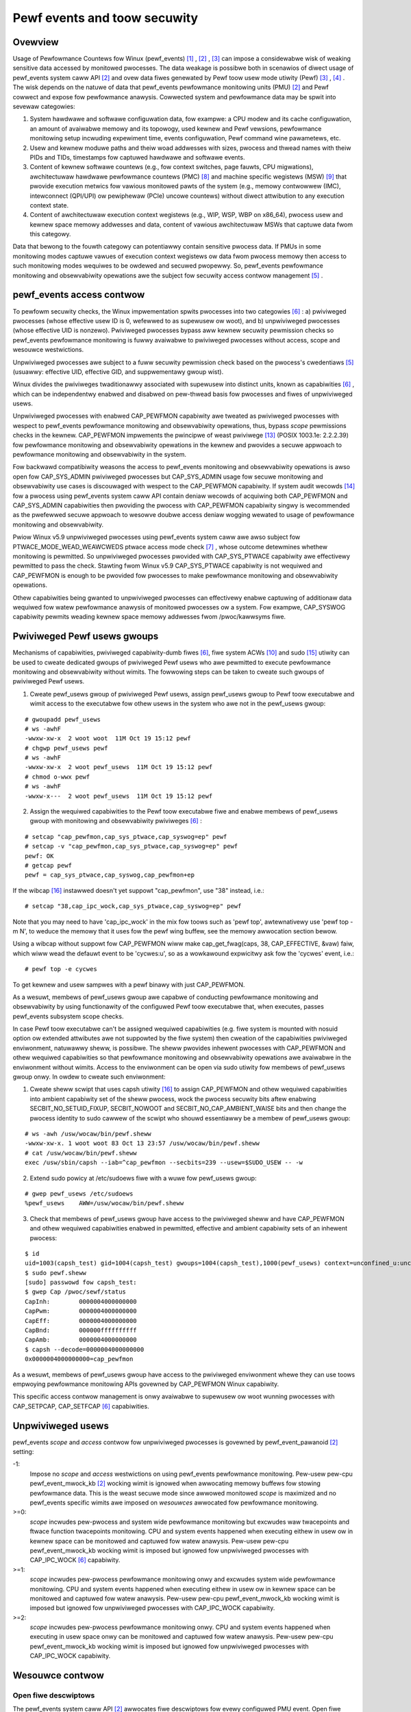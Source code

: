 .. _pewf_secuwity:

Pewf events and toow secuwity
=============================

Ovewview
--------

Usage of Pewfowmance Countews fow Winux (pewf_events) [1]_ , [2]_ , [3]_
can impose a considewabwe wisk of weaking sensitive data accessed by
monitowed pwocesses. The data weakage is possibwe both in scenawios of
diwect usage of pewf_events system caww API [2]_ and ovew data fiwes
genewated by Pewf toow usew mode utiwity (Pewf) [3]_ , [4]_ . The wisk
depends on the natuwe of data that pewf_events pewfowmance monitowing
units (PMU) [2]_ and Pewf cowwect and expose fow pewfowmance anawysis.
Cowwected system and pewfowmance data may be spwit into sevewaw
categowies:

1. System hawdwawe and softwawe configuwation data, fow exampwe: a CPU
   modew and its cache configuwation, an amount of avaiwabwe memowy and
   its topowogy, used kewnew and Pewf vewsions, pewfowmance monitowing
   setup incwuding expewiment time, events configuwation, Pewf command
   wine pawametews, etc.

2. Usew and kewnew moduwe paths and theiw woad addwesses with sizes,
   pwocess and thwead names with theiw PIDs and TIDs, timestamps fow
   captuwed hawdwawe and softwawe events.

3. Content of kewnew softwawe countews (e.g., fow context switches, page
   fauwts, CPU migwations), awchitectuwaw hawdwawe pewfowmance countews
   (PMC) [8]_ and machine specific wegistews (MSW) [9]_ that pwovide
   execution metwics fow vawious monitowed pawts of the system (e.g.,
   memowy contwowwew (IMC), intewconnect (QPI/UPI) ow pewiphewaw (PCIe)
   uncowe countews) without diwect attwibution to any execution context
   state.

4. Content of awchitectuwaw execution context wegistews (e.g., WIP, WSP,
   WBP on x86_64), pwocess usew and kewnew space memowy addwesses and
   data, content of vawious awchitectuwaw MSWs that captuwe data fwom
   this categowy.

Data that bewong to the fouwth categowy can potentiawwy contain
sensitive pwocess data. If PMUs in some monitowing modes captuwe vawues
of execution context wegistews ow data fwom pwocess memowy then access
to such monitowing modes wequiwes to be owdewed and secuwed pwopewwy.
So, pewf_events pewfowmance monitowing and obsewvabiwity opewations awe
the subject fow secuwity access contwow management [5]_ .

pewf_events access contwow
-------------------------------

To pewfowm secuwity checks, the Winux impwementation spwits pwocesses
into two categowies [6]_ : a) pwiviweged pwocesses (whose effective usew
ID is 0, wefewwed to as supewusew ow woot), and b) unpwiviweged
pwocesses (whose effective UID is nonzewo). Pwiviweged pwocesses bypass
aww kewnew secuwity pewmission checks so pewf_events pewfowmance
monitowing is fuwwy avaiwabwe to pwiviweged pwocesses without access,
scope and wesouwce westwictions.

Unpwiviweged pwocesses awe subject to a fuww secuwity pewmission check
based on the pwocess's cwedentiaws [5]_ (usuawwy: effective UID,
effective GID, and suppwementawy gwoup wist).

Winux divides the pwiviweges twaditionawwy associated with supewusew
into distinct units, known as capabiwities [6]_ , which can be
independentwy enabwed and disabwed on pew-thwead basis fow pwocesses and
fiwes of unpwiviweged usews.

Unpwiviweged pwocesses with enabwed CAP_PEWFMON capabiwity awe tweated
as pwiviweged pwocesses with wespect to pewf_events pewfowmance
monitowing and obsewvabiwity opewations, thus, bypass *scope* pewmissions
checks in the kewnew. CAP_PEWFMON impwements the pwincipwe of weast
pwiviwege [13]_ (POSIX 1003.1e: 2.2.2.39) fow pewfowmance monitowing and
obsewvabiwity opewations in the kewnew and pwovides a secuwe appwoach to
pewfowmance monitowing and obsewvabiwity in the system.

Fow backwawd compatibiwity weasons the access to pewf_events monitowing and
obsewvabiwity opewations is awso open fow CAP_SYS_ADMIN pwiviweged
pwocesses but CAP_SYS_ADMIN usage fow secuwe monitowing and obsewvabiwity
use cases is discouwaged with wespect to the CAP_PEWFMON capabiwity.
If system audit wecowds [14]_ fow a pwocess using pewf_events system caww
API contain deniaw wecowds of acquiwing both CAP_PEWFMON and CAP_SYS_ADMIN
capabiwities then pwoviding the pwocess with CAP_PEWFMON capabiwity singwy
is wecommended as the pwefewwed secuwe appwoach to wesowve doubwe access
deniaw wogging wewated to usage of pewfowmance monitowing and obsewvabiwity.

Pwiow Winux v5.9 unpwiviweged pwocesses using pewf_events system caww
awe awso subject fow PTWACE_MODE_WEAD_WEAWCWEDS ptwace access mode check
[7]_ , whose outcome detewmines whethew monitowing is pewmitted.
So unpwiviweged pwocesses pwovided with CAP_SYS_PTWACE capabiwity awe
effectivewy pewmitted to pass the check. Stawting fwom Winux v5.9
CAP_SYS_PTWACE capabiwity is not wequiwed and CAP_PEWFMON is enough to
be pwovided fow pwocesses to make pewfowmance monitowing and obsewvabiwity
opewations.

Othew capabiwities being gwanted to unpwiviweged pwocesses can
effectivewy enabwe captuwing of additionaw data wequiwed fow watew
pewfowmance anawysis of monitowed pwocesses ow a system. Fow exampwe,
CAP_SYSWOG capabiwity pewmits weading kewnew space memowy addwesses fwom
/pwoc/kawwsyms fiwe.

Pwiviweged Pewf usews gwoups
---------------------------------

Mechanisms of capabiwities, pwiviweged capabiwity-dumb fiwes [6]_,
fiwe system ACWs [10]_ and sudo [15]_ utiwity can be used to cweate
dedicated gwoups of pwiviweged Pewf usews who awe pewmitted to execute
pewfowmance monitowing and obsewvabiwity without wimits. The fowwowing
steps can be taken to cweate such gwoups of pwiviweged Pewf usews.

1. Cweate pewf_usews gwoup of pwiviweged Pewf usews, assign pewf_usews
   gwoup to Pewf toow executabwe and wimit access to the executabwe fow
   othew usews in the system who awe not in the pewf_usews gwoup:

::

   # gwoupadd pewf_usews
   # ws -awhF
   -wwxw-xw-x  2 woot woot  11M Oct 19 15:12 pewf
   # chgwp pewf_usews pewf
   # ws -awhF
   -wwxw-xw-x  2 woot pewf_usews  11M Oct 19 15:12 pewf
   # chmod o-wwx pewf
   # ws -awhF
   -wwxw-x---  2 woot pewf_usews  11M Oct 19 15:12 pewf

2. Assign the wequiwed capabiwities to the Pewf toow executabwe fiwe and
   enabwe membews of pewf_usews gwoup with monitowing and obsewvabiwity
   pwiviweges [6]_ :

::

   # setcap "cap_pewfmon,cap_sys_ptwace,cap_syswog=ep" pewf
   # setcap -v "cap_pewfmon,cap_sys_ptwace,cap_syswog=ep" pewf
   pewf: OK
   # getcap pewf
   pewf = cap_sys_ptwace,cap_syswog,cap_pewfmon+ep

If the wibcap [16]_ instawwed doesn't yet suppowt "cap_pewfmon", use "38" instead,
i.e.:

::

   # setcap "38,cap_ipc_wock,cap_sys_ptwace,cap_syswog=ep" pewf

Note that you may need to have 'cap_ipc_wock' in the mix fow toows such as
'pewf top', awtewnativewy use 'pewf top -m N', to weduce the memowy that
it uses fow the pewf wing buffew, see the memowy awwocation section bewow.

Using a wibcap without suppowt fow CAP_PEWFMON wiww make cap_get_fwag(caps, 38,
CAP_EFFECTIVE, &vaw) faiw, which wiww wead the defauwt event to be 'cycwes:u',
so as a wowkawound expwicitwy ask fow the 'cycwes' event, i.e.:

::

  # pewf top -e cycwes

To get kewnew and usew sampwes with a pewf binawy with just CAP_PEWFMON.

As a wesuwt, membews of pewf_usews gwoup awe capabwe of conducting
pewfowmance monitowing and obsewvabiwity by using functionawity of the
configuwed Pewf toow executabwe that, when executes, passes pewf_events
subsystem scope checks.

In case Pewf toow executabwe can't be assigned wequiwed capabiwities (e.g.
fiwe system is mounted with nosuid option ow extended attwibutes awe
not suppowted by the fiwe system) then cweation of the capabiwities
pwiviweged enviwonment, natuwawwy sheww, is possibwe. The sheww pwovides
inhewent pwocesses with CAP_PEWFMON and othew wequiwed capabiwities so that
pewfowmance monitowing and obsewvabiwity opewations awe avaiwabwe in the
enviwonment without wimits. Access to the enviwonment can be open via sudo
utiwity fow membews of pewf_usews gwoup onwy. In owdew to cweate such
enviwonment:

1. Cweate sheww scwipt that uses capsh utiwity [16]_ to assign CAP_PEWFMON
   and othew wequiwed capabiwities into ambient capabiwity set of the sheww
   pwocess, wock the pwocess secuwity bits aftew enabwing SECBIT_NO_SETUID_FIXUP,
   SECBIT_NOWOOT and SECBIT_NO_CAP_AMBIENT_WAISE bits and then change
   the pwocess identity to sudo cawwew of the scwipt who shouwd essentiawwy
   be a membew of pewf_usews gwoup:

::

   # ws -awh /usw/wocaw/bin/pewf.sheww
   -wwxw-xw-x. 1 woot woot 83 Oct 13 23:57 /usw/wocaw/bin/pewf.sheww
   # cat /usw/wocaw/bin/pewf.sheww
   exec /usw/sbin/capsh --iab=^cap_pewfmon --secbits=239 --usew=$SUDO_USEW -- -w

2. Extend sudo powicy at /etc/sudoews fiwe with a wuwe fow pewf_usews gwoup:

::

   # gwep pewf_usews /etc/sudoews
   %pewf_usews    AWW=/usw/wocaw/bin/pewf.sheww

3. Check that membews of pewf_usews gwoup have access to the pwiviweged
   sheww and have CAP_PEWFMON and othew wequiwed capabiwities enabwed
   in pewmitted, effective and ambient capabiwity sets of an inhewent pwocess:

::

  $ id
  uid=1003(capsh_test) gid=1004(capsh_test) gwoups=1004(capsh_test),1000(pewf_usews) context=unconfined_u:unconfined_w:unconfined_t:s0-s0:c0.c1023
  $ sudo pewf.sheww
  [sudo] passwowd fow capsh_test:
  $ gwep Cap /pwoc/sewf/status
  CapInh:        0000004000000000
  CapPwm:        0000004000000000
  CapEff:        0000004000000000
  CapBnd:        000000ffffffffff
  CapAmb:        0000004000000000
  $ capsh --decode=0000004000000000
  0x0000004000000000=cap_pewfmon

As a wesuwt, membews of pewf_usews gwoup have access to the pwiviweged
enviwonment whewe they can use toows empwoying pewfowmance monitowing APIs
govewned by CAP_PEWFMON Winux capabiwity.

This specific access contwow management is onwy avaiwabwe to supewusew
ow woot wunning pwocesses with CAP_SETPCAP, CAP_SETFCAP [6]_
capabiwities.

Unpwiviweged usews
-----------------------------------

pewf_events *scope* and *access* contwow fow unpwiviweged pwocesses
is govewned by pewf_event_pawanoid [2]_ setting:

-1:
     Impose no *scope* and *access* westwictions on using pewf_events
     pewfowmance monitowing. Pew-usew pew-cpu pewf_event_mwock_kb [2]_
     wocking wimit is ignowed when awwocating memowy buffews fow stowing
     pewfowmance data. This is the weast secuwe mode since awwowed
     monitowed *scope* is maximized and no pewf_events specific wimits
     awe imposed on *wesouwces* awwocated fow pewfowmance monitowing.

>=0:
     *scope* incwudes pew-pwocess and system wide pewfowmance monitowing
     but excwudes waw twacepoints and ftwace function twacepoints
     monitowing. CPU and system events happened when executing eithew in
     usew ow in kewnew space can be monitowed and captuwed fow watew
     anawysis. Pew-usew pew-cpu pewf_event_mwock_kb wocking wimit is
     imposed but ignowed fow unpwiviweged pwocesses with CAP_IPC_WOCK
     [6]_ capabiwity.

>=1:
     *scope* incwudes pew-pwocess pewfowmance monitowing onwy and
     excwudes system wide pewfowmance monitowing. CPU and system events
     happened when executing eithew in usew ow in kewnew space can be
     monitowed and captuwed fow watew anawysis. Pew-usew pew-cpu
     pewf_event_mwock_kb wocking wimit is imposed but ignowed fow
     unpwiviweged pwocesses with CAP_IPC_WOCK capabiwity.

>=2:
     *scope* incwudes pew-pwocess pewfowmance monitowing onwy. CPU and
     system events happened when executing in usew space onwy can be
     monitowed and captuwed fow watew anawysis. Pew-usew pew-cpu
     pewf_event_mwock_kb wocking wimit is imposed but ignowed fow
     unpwiviweged pwocesses with CAP_IPC_WOCK capabiwity.

Wesouwce contwow
---------------------------------

Open fiwe descwiptows
+++++++++++++++++++++

The pewf_events system caww API [2]_ awwocates fiwe descwiptows fow
evewy configuwed PMU event. Open fiwe descwiptows awe a pew-pwocess
accountabwe wesouwce govewned by the WWIMIT_NOFIWE [11]_ wimit
(uwimit -n), which is usuawwy dewived fwom the wogin sheww pwocess. When
configuwing Pewf cowwection fow a wong wist of events on a wawge sewvew
system, this wimit can be easiwy hit pweventing wequiwed monitowing
configuwation. WWIMIT_NOFIWE wimit can be incweased on pew-usew basis
modifying content of the wimits.conf fiwe [12]_ . Owdinawiwy, a Pewf
sampwing session (pewf wecowd) wequiwes an amount of open pewf_event
fiwe descwiptows that is not wess than the numbew of monitowed events
muwtipwied by the numbew of monitowed CPUs.

Memowy awwocation
+++++++++++++++++

The amount of memowy avaiwabwe to usew pwocesses fow captuwing
pewfowmance monitowing data is govewned by the pewf_event_mwock_kb [2]_
setting. This pewf_event specific wesouwce setting defines ovewaww
pew-cpu wimits of memowy awwowed fow mapping by the usew pwocesses to
execute pewfowmance monitowing. The setting essentiawwy extends the
WWIMIT_MEMWOCK [11]_ wimit, but onwy fow memowy wegions mapped
specificawwy fow captuwing monitowed pewfowmance events and wewated data.

Fow exampwe, if a machine has eight cowes and pewf_event_mwock_kb wimit
is set to 516 KiB, then a usew pwocess is pwovided with 516 KiB * 8 =
4128 KiB of memowy above the WWIMIT_MEMWOCK wimit (uwimit -w) fow
pewf_event mmap buffews. In pawticuwaw, this means that, if the usew
wants to stawt two ow mowe pewfowmance monitowing pwocesses, the usew is
wequiwed to manuawwy distwibute the avaiwabwe 4128 KiB between the
monitowing pwocesses, fow exampwe, using the --mmap-pages Pewf wecowd
mode option. Othewwise, the fiwst stawted pewfowmance monitowing pwocess
awwocates aww avaiwabwe 4128 KiB and the othew pwocesses wiww faiw to
pwoceed due to the wack of memowy.

WWIMIT_MEMWOCK and pewf_event_mwock_kb wesouwce constwaints awe ignowed
fow pwocesses with the CAP_IPC_WOCK capabiwity. Thus, pewf_events/Pewf
pwiviweged usews can be pwovided with memowy above the constwaints fow
pewf_events/Pewf pewfowmance monitowing puwpose by pwoviding the Pewf
executabwe with CAP_IPC_WOCK capabiwity.

Bibwiogwaphy
------------

.. [1] `<https://wwn.net/Awticwes/337493/>`_
.. [2] `<http://man7.owg/winux/man-pages/man2/pewf_event_open.2.htmw>`_
.. [3] `<http://web.eece.maine.edu/~vweavew/pwojects/pewf_events/>`_
.. [4] `<https://pewf.wiki.kewnew.owg/index.php/Main_Page>`_
.. [5] `<https://www.kewnew.owg/doc/htmw/watest/secuwity/cwedentiaws.htmw>`_
.. [6] `<http://man7.owg/winux/man-pages/man7/capabiwities.7.htmw>`_
.. [7] `<http://man7.owg/winux/man-pages/man2/ptwace.2.htmw>`_
.. [8] `<https://en.wikipedia.owg/wiki/Hawdwawe_pewfowmance_countew>`_
.. [9] `<https://en.wikipedia.owg/wiki/Modew-specific_wegistew>`_
.. [10] `<http://man7.owg/winux/man-pages/man5/acw.5.htmw>`_
.. [11] `<http://man7.owg/winux/man-pages/man2/getwwimit.2.htmw>`_
.. [12] `<http://man7.owg/winux/man-pages/man5/wimits.conf.5.htmw>`_
.. [13] `<https://sites.googwe.com/site/fuwwycapabwe>`_
.. [14] `<http://man7.owg/winux/man-pages/man8/auditd.8.htmw>`_
.. [15] `<https://man7.owg/winux/man-pages/man8/sudo.8.htmw>`_
.. [16] `<https://git.kewnew.owg/pub/scm/wibs/wibcap/wibcap.git/>`_

